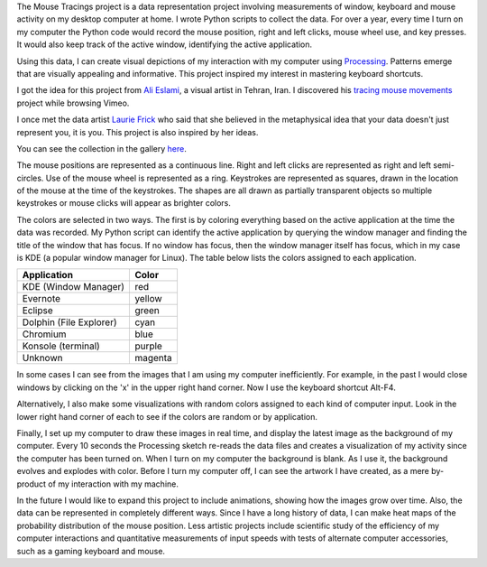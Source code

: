 .. title: Mouse Tracings
.. slug: mouse-tracings
.. date: 2015-05-31 22:44:52 UTC-04:00
.. tags: processing, data, art
.. category:
.. link:
.. description: Mouse Tracings Processing art project
.. type: text

.. role:: red
.. role:: yellow
.. role:: green
.. role:: cyan
.. role:: blue
.. role:: purple
.. role:: magenta

The Mouse Tracings project is a data representation project involving measurements of window, keyboard and mouse activity on my desktop computer at home. I wrote Python scripts to collect the data. For over a year, every time I turn on my computer the Python code would record the mouse position, right and left clicks, mouse wheel use, and key presses. It would also keep track of the active window, identifying the active application.

.. image:: /galleries/mouse_tracings/mouse_trace_by_application_0_2014.10.12_23.38.32.png
    :scale: 18

Using this data, I can create visual depictions of my interaction with my computer using `Processing <https://www.processing.org>`_. Patterns emerge that are visually appealing and informative. This project inspired my interest in mastering keyboard shortcuts.

I got the idea for this project from `Ali Eslami <http://alllesss.com/>`_, a visual artist in Tehran, Iran. I discovered his `tracing mouse movements <http://alllesss.com/?portfolio=tracing-mouse-movements>`_ project while browsing Vimeo.

I once met the data artist `Laurie Frick <http://www.lauriefrick.com/>`_ who said that she believed in the metaphysical idea that your data doesn't just represent you, it is you. This project is also inspired by her ideas.

You can see the collection in the gallery `here </galleries/mouse_tracings/>`_.

The mouse positions are represented as a continuous line. Right and left clicks are represented as right and left semi-circles. Use of the mouse wheel is represented as a ring. Keystrokes are represented as squares, drawn in the location of the mouse at the time of the keystrokes. The shapes are all drawn as partially transparent objects so multiple keystrokes or mouse clicks will appear as brighter colors.

The colors are selected in two ways. The first is by coloring everything based on the active application at the time the data was recorded. My Python script can identify the active application by querying the window manager and finding the title of the window that has focus. If no window has focus, then the window manager itself has focus, which in my case is KDE (a popular window manager for Linux). The table below lists the colors assigned to each application.

======================= ========
Application             Color
======================= ========
KDE (Window Manager)    :red:`red`
Evernote                :yellow:`yellow`
Eclipse                 :green:`green`
Dolphin (File Explorer) :cyan:`cyan`
Chromium                :blue:`blue`
Konsole (terminal)      :purple:`purple`
Unknown                 :magenta:`magenta`
======================= ========

In some cases I can see from the images that I am using my computer inefficiently. For example, in the past I would close windows by clicking on the 'x' in the upper right hand corner. Now I use the keyboard shortcut Alt-F4.

Alternatively, I also make some visualizations with random colors assigned to each kind of computer input. Look in the lower right hand corner of each to see if the colors are random or by application.

Finally, I set up my computer to draw these images in real time, and display the latest image as the background of my computer. Every 10 seconds the Processing sketch re-reads the data files and creates a visualization of my activity since the computer has been turned on. When I turn on my computer the background is blank. As I use it, the background evolves and explodes with color. Before I turn my computer off, I can see the artwork I have created, as a mere by-product of my interaction with my machine.

In the future I would like to expand this project to include animations, showing how the images grow over time. Also, the data can be represented in completely different ways. Since I have a long history of data, I can make heat maps of the probability distribution of the mouse position. Less artistic projects include scientific study of the efficiency of my computer interactions and quantitative measurements of input speeds with tests of alternate computer accessories, such as a gaming keyboard and mouse.
